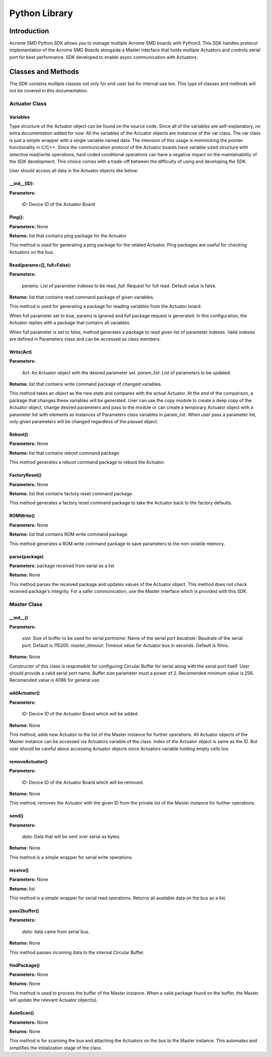 ============
Python Library
============

Introduction
============

Acrome SMD Python SDK allows you to manage multiple Acrome SMD boards with Python3. This SDK handles protocol implementation of the Acrome SMD Boards alongside a Master interface that holds multiple Actuators and controls serial port for best performance. SDK developed to enable async communication with Actuators.

Classes and Methods
==================

The SDK contains multiple classes not only for end-user but for internal use too. This type of classes and methods will not be covered in this documentation.

Actuator Class
------------

Variables
**********************

Type structure of the Actuator object can be found on the source code. Since all of the variables are self-explanatory, no extra documentation added for now. All the variables of the Actuator objects are instances of the var class. The var class is just a simple wrapper with a single variable named data. The intension of this usage is mimmicking the pointer functionality in C/C++. Since the communication protocol of the Actuator boards have variable sized structure with selective read/write operations, hard coded conditional operations can have a negative impact on the maintainability of the SDK development. This choice comes with a trade-off between the difficulty of using and developing the SDK.

User should access all data in the Actuator objects like below:

.. code-block:: python
   :linenos:

    act = Actuator(0)
    act.Configuration.data.torqueEnable.data = 1

__init__(ID):
**********************

**Parameters:**

   *ID:* Device ID of the Actuator Board

.. code-block:: python
   :linenos:

   from actuator import *
   myActuator = Actuator(0)

Ping():
**********************

**Parameters:** None

**Returns:** list that contains ping package for the Actuator

This method is used for generating a ping package for the related Actuator. Ping packages are useful for checking Actuators on the bus.

.. code-block:: python
   :linenos:

   ping_data = myActuator.Ping()
   user_defined_serial_write_function(ping_data)

Read(params=[], full=False):
**********************

**Parameters:**

   *params:* List of parameter indexes to be read.
   *full:* Request for full read. Default value is false.

**Returns:** list that contains read command package of given variables.

This method is used for generating a package for reading variables from the Actuator board.

When full parameter set to true, params is ignored and full package request is generated. In this configuration, the Actuator replies with a package that contains all variables.

When full parameter is set to false, method generates a package to read given list of parameter indexes. Valid indexes are defined in Parameters class and can be accessed as class members.

.. code-block:: python
   :linenos:

   #Read all variables at once
   read_pkg = myActuator.Read([],full=True)
   user_defined_serial_write_function(read_pkg)

   #Read present position, current and velocity only.
   param_list = [Parameters.presentPosition, Parameters.presentVelocity, Parameters.presentCurrent]
   read_pkg = myActuator.Read(param_list)

   user_defined_serial_write_function(read_pkg)
   
Write(Act)
**********************

**Parameters:**

   *Act:* An Actuator object with the desired parameter set.
   *param_list:* List of parameters to be updated.

**Returns:** list that contains write command package of changed variables.

This method takes an object as the new state and compares with the actual Actuator. At the end of the comparison, a package that changes these variables will be generated. User can use the copy module to create a deep copy of the Actuator object, change desired parameters and pass to the module or can create a temporary Actuator object with a parameter list with elements as instances of Parameters class variables in param_list. When user pass a parameter list, only given parameters will be changed regardless of the passed object.

.. code-block:: python
   :linenos:

   import copy

   #Copy actual object
   Act = copy.deepcopy(myActautor)

   #Set torqueEnable
   Act.Configuration.data.torqueEnable.data = 1

   #Generate write package
   write_pkg = myActuator.Write(Act)

   #Send over serial
   user_defined_serial_write_function(write_pkg)

.. code-block:: python
   :linenos:

   #Create a temporary object
   Act = Actuator(0)

   #Set torqueEnable
   Act.Configuration.data.torqueEnable.data = 1

   #Generate write package
   write_pkg = myActuator.Write(Act, [Parameters.torqueEnable])

   #Send over serial
   user_defined_serial_write_function(write_pkg)
   
Reboot()
**********************

**Parameters:** None

**Returns:** list that contains reboot command package.

This method generates a reboot command package to reboot the Actuator.

.. code-block:: python
   :linenos:

   reboot_data = myActuator.Reboot()
   user_defined_serial_write_function(reboot_data)

FactoryReset()
**********************
**Parameters:** None

**Returns:** list that contains factory reset command package.

This method generates a factory reset command package to take the Actuator back to the factory defaults.

.. code-block:: python
   :linenos:

   fr_data = myActuator.FactoryReset()

   user_defined_serial_write_function(fr_data)

ROMWrite()
**********************

**Parameters:** None

**Returns:** list that contains ROM write command package.

This method generates a ROM write command package to save parameters to the non-volatile memory.

.. code-block:: python
   :linenos:

   romwrite_data = myActuator.ROMWrite()
   user_defined_serial_write_function(romwrite_data)

parse(package)
**********************

**Parameters:** package received from serial as a list

**Returns:** None

This method parses the received package and updates values of the Actuator object. This method does not check received package's integrity. For a safer communication, use the Master interface which is provided with this SDK.

.. code-block:: python
   :linenos:

   #Read all variables at once
   read_pkg = myActuator.Read([],full=True)
   user_defined_serial_write_function(read_pkg)

   #Receive reply from the bus
   received_package = user_defined_serial_read()

   #Parse received package
   myActuator.parse(received_package)

   print(myActuator.Telemetry.data.position.data)
   
Master Class
------------

__init__()
**********************

**Parameters:**

   *size:* Size of buffer to be used for serial
   *portname:* Name of the serial port
   *baudrate:* Baudrate of the serial port. Default is 115200.
   *master_timeout:* Timeout value for Actuator bus in seconds. Default is 10ms.

**Returns:** None

Constructor of this class is responsible for configuring Circular Buffer for serial along with the serial port itself. User should provide a valid serial port name. Buffer size parameter must a power of 2. Recomended minimum value is 256. Recomended value is 4096 for general use.

.. code-block:: python
   :linenos:

   m = Master(4096, '/dev/ttyUSB0', 115200, 0.01)
   
addActuator()
**********************

**Parameters:**

   *ID:* Device ID of the Actuator Board which will be added.

**Returns:** None

This method, adds new Actuator to the list of the Master instance for further operations. All Actuator objects of the Master instance can be accessed via Actuators variable of the class. Index of the Actuator object is same as the ID. But user should be careful about accessing Actuator objects since Actuators variable holding empty cells too.

.. code-block:: python
   :linenos:

   m.addActuator(96)

   print(isinstance(m.Actuators[96], Actuator)) # Prints true.
   print(isinstance(m.Actuators[196], Actuator)) # Prints false.

removeActuator()
**********************

**Parameters:**

   *ID:* Device ID of the Actuator Board which will be removed.

**Returns:** None

This method, removes the Actuator with the given ID from the private list of the Master instance for further operations.

.. code-block:: python
   :linenos:

   m.removeActuator(96)

send()
**********************

**Parameters:**

   *data:* Data that will be sent over serial as bytes.

**Returns:** None

This method is a simple wrapper for serial write operations.

.. code-block:: python
   :linenos:

   m.send(m.Actuators[96].Ping())

receive()
**********************

**Parameters:** None

**Returns:** list

This method is a simple wrapper for serial read operations. Returns all available data on the bus as a list.

.. code-block:: python
   :linenos:
   
   data = m.receive()

pass2buffer()
**********************

**Parameters:**

   *data:* data came from serial bus.

**Returns:** None

This method passes incoming data to the internal Circular Buffer.

.. code-block:: python
   :linenos:

   data = m.receive()
   m.pass_to_buffer(data)

findPackage()
**********************
**Parameters:** None

**Returns:** None

This method is used to process the buffer of the Master instance. When a valid package found on the buffer, the Master will update the relevant Actuator object(s).

.. code-block:: python
   :linenos:

   data = m.receive()
   m.pass_to_buffer(data)

   m.findPackage()

AutoScan()
**********************
**Parameters:** None

**Returns:** None

This method is for scanning the bus and attaching the Actuators on the bus to the Master instance. This automates and simplifies the initialization stage of the class.

.. code-block:: python
   :linenos:

   m = Master(4096, '/dev/ttyUSB0', 115200, 0.01)
   m.AutoScan() #This line scans and adds Actuators.

